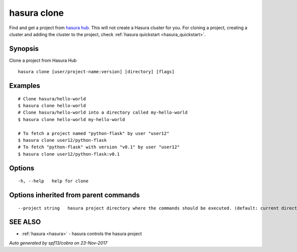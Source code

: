 .. _hasura_clone:

hasura clone
------------

Find and get a project from `hasura hub <https://hasura.io/hub>`_. This will not create a Hasura cluster for you. For cloning a project, creating a cluster and adding the cluster to the project, check :ref:`hasura quickstart <hasura_quickstart>`.

Synopsis
~~~~~~~~


Clone a project from Hasura Hub

::

  hasura clone [user/project-name:version] [directory] [flags]

Examples
~~~~~~~~

::


    # Clone hasura/hello-world
    $ hasura clone hello-world
    # Clone hasura/hello-world into a directory called my-hello-world
    $ hasura clone hello-world my-hello-world

    # To fetch a project named "python-flask" by user "user12"
    $ hasura clone user12/python-flask
    # To fetch "python-flask" with version "v0.1" by user "user12"
    $ hasura clone user12/python-flask:v0.1


Options
~~~~~~~

::

  -h, --help   help for clone

Options inherited from parent commands
~~~~~~~~~~~~~~~~~~~~~~~~~~~~~~~~~~~~~~

::

      --project string   hasura project directory where the commands should be executed. (default: current directory)

SEE ALSO
~~~~~~~~

* :ref:`hasura <hasura>` 	 - hasura controls the hasura project

*Auto generated by spf13/cobra on 23-Nov-2017*
